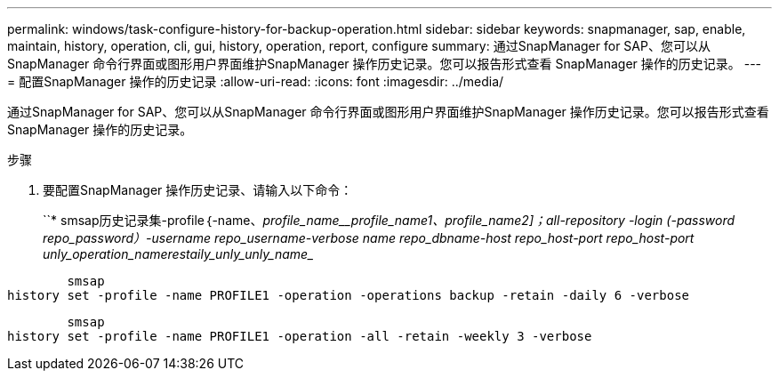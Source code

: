 ---
permalink: windows/task-configure-history-for-backup-operation.html 
sidebar: sidebar 
keywords: snapmanager, sap, enable, maintain, history, operation, cli, gui, history, operation, report, configure 
summary: 通过SnapManager for SAP、您可以从SnapManager 命令行界面或图形用户界面维护SnapManager 操作历史记录。您可以报告形式查看 SnapManager 操作的历史记录。 
---
= 配置SnapManager 操作的历史记录
:allow-uri-read: 
:icons: font
:imagesdir: ../media/


[role="lead"]
通过SnapManager for SAP、您可以从SnapManager 命令行界面或图形用户界面维护SnapManager 操作历史记录。您可以报告形式查看 SnapManager 操作的历史记录。

.步骤
. 要配置SnapManager 操作历史记录、请输入以下命令：
+
``* smsap历史记录集-profile｛-name、_profile_name____profile_name1_、_profile_name2_]；_all_-repository -login (-password _repo_password_）-username _repo_username_-verbose name _repo_dbname_-host _repo_host_-port _repo_host_-port _unly_operation_name_________restaily_unly_unly_name___________________



[listing]
----

        smsap
history set -profile -name PROFILE1 -operation -operations backup -retain -daily 6 -verbose
----
[listing]
----

        smsap
history set -profile -name PROFILE1 -operation -all -retain -weekly 3 -verbose
----